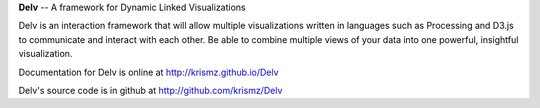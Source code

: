 **Delv** -- A framework for Dynamic Linked Visualizations

Delv is an interaction framework that will allow multiple visualizations written in languages such as Processing and D3.js to communicate and interact with each other.  Be able to combine multiple views of your data into one powerful, insightful visualization.

Documentation for Delv is online at `http://krismz.github.io/Delv <http://krismz.github.io/Delv>`_

Delv's source code is in github at `http://github.com/krismz/Delv <http://github.com/krismz/Delv>`_
